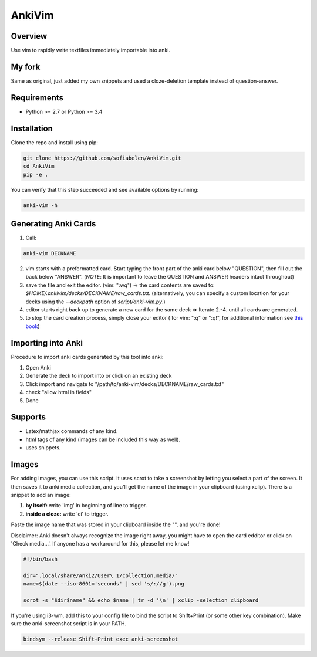 ==================
AnkiVim
==================


Overview
========

Use vim to rapidly write textfiles immediately importable into anki.

My fork
=======

Same as original, just added my own snippets and used a cloze-deletion template instead of question-answer.


Requirements
============
* Python >= 2.7 or Python >= 3.4

Installation
============

Clone the repo and install using pip:

.. code-block:: bash

    git clone https://github.com/sofiabelen/AnkiVim.git
    cd AnkiVim
    pip -e .


You can verify that this step succeeded and see available options by running:

.. code-block:: bash

    anki-vim -h


Generating Anki Cards
=====================

1. Call: 

.. code-block:: python

    anki-vim DECKNAME

2. vim starts with a preformatted card.
   Start typing the front part of the anki card below "QUESTION", then fill out 
   the back below "ANSWER". 
   (*NOTE*: It is important to leave the QUESTION and ANSWER headers intact throughout)

3. save the file and exit the editor. (vim: ":wq") => the card contents are saved to: 
   `$HOME/.ankivim/decks/DECKNAME/raw_cards.txt`.
   (alternatively, you can specify a custom location for your decks using 
   the `--deckpath` option of `script/anki-vim.py`.)

4. editor starts right back up to generate a new card for the same deck => Iterate 2.-4. until all cards are generated.

5. to stop the card creation process, simply close your editor ( for vim: ":q" or ":q!", for additional information see
   `this book <https://www.amazon.com/How-Exit-Vim-Chris-Worfolk-ebook/dp/B01N5M1U6W>`_)

Importing into Anki
=====================

Procedure to import anki cards generated by this tool into anki:

1. Open Anki

2. Generate the deck to import into or click on an existing deck

3. Click import and navigate to
   "/path/to/anki-vim/decks/DECKNAME/raw_cards.txt"

4. check "allow html in fields"

5. Done


Supports
========
* Latex/mathjax commands of any kind.
* html tags of any kind (images can be included this way as well).
* uses snippets.

Images
======

For adding images, you can use this script. It uses scrot to take a screenshot by letting you select a part of the screen. It then saves it to anki media collection, and you'll get the name of the image in your clipboard (using xclip). There is a snippet to add an image:

1. **by itself:** write 'img' in beginning of line to trigger.

2. **inside a cloze:** write 'ci' to trigger.

Paste the image name that was stored in your clipboard inside the "", and you're done!

Disclaimer: Anki doesn't always recognize the image right away, you might have to open the card edditor or click on 'Check media...'. If anyone has a workaround for this, please let me know!


.. code-block:: bash
    
    #!/bin/bash
    
    dir=".local/share/Anki2/User\ 1/collection.media/"
    name=$(date --iso-8601='seconds' | sed 's/://g').png
    
    scrot -s "$dir$name" && echo $name | tr -d '\n' | xclip -selection clipboard

If you're using i3-wm, add this to your config file to bind the script to Shift+Print (or some other key combination). Make sure the anki-screenshot script is in your PATH.

.. code-block:: bash

    bindsym --release Shift+Print exec anki-screenshot
